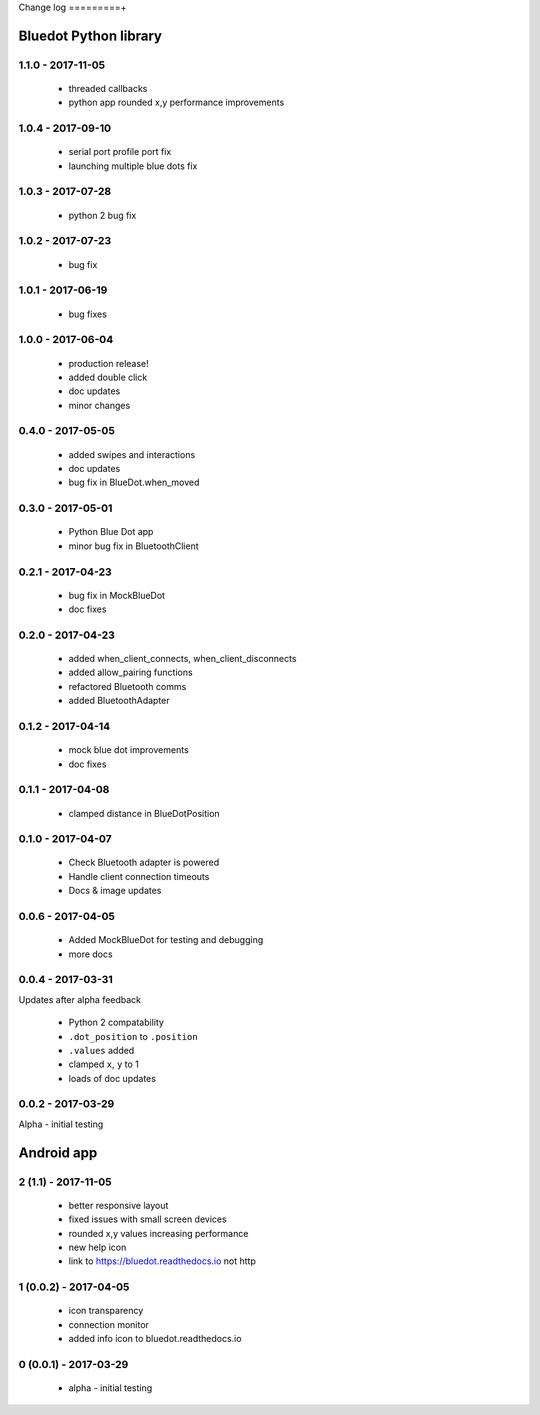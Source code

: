 Change log
=========+

Bluedot Python library
----------------------

1.1.0 - 2017-11-05
~~~~~~~~~~~~~~~~~~

 * threaded callbacks
 * python app rounded x,y performance improvements

1.0.4 - 2017-09-10
~~~~~~~~~~~~~~~~~~

 * serial port profile port fix 
 * launching multiple blue dots fix

1.0.3 - 2017-07-28
~~~~~~~~~~~~~~~~~~

 * python 2 bug fix

1.0.2 - 2017-07-23
~~~~~~~~~~~~~~~~~~

 * bug fix

1.0.1 - 2017-06-19
~~~~~~~~~~~~~~~~~~

 * bug fixes

1.0.0 - 2017-06-04
~~~~~~~~~~~~~~~~~~

 * production release!
 * added double click
 * doc updates
 * minor changes

0.4.0 - 2017-05-05
~~~~~~~~~~~~~~~~~~

 * added swipes and interactions
 * doc updates
 * bug fix in BlueDot.when_moved

0.3.0 - 2017-05-01
~~~~~~~~~~~~~~~~~~

 * Python Blue Dot app
 * minor bug fix in BluetoothClient

0.2.1 - 2017-04-23
~~~~~~~~~~~~~~~~~~

 * bug fix in MockBlueDot
 * doc fixes

0.2.0 - 2017-04-23
~~~~~~~~~~~~~~~~~~

 * added when_client_connects, when_client_disconnects
 * added allow_pairing functions
 * refactored Bluetooth comms 
 * added BluetoothAdapter

0.1.2 - 2017-04-14
~~~~~~~~~~~~~~~~~~

 * mock blue dot improvements
 * doc fixes

0.1.1 - 2017-04-08
~~~~~~~~~~~~~~~~~~

 * clamped distance in BlueDotPosition

0.1.0 - 2017-04-07
~~~~~~~~~~~~~~~~~~

 * Check Bluetooth adapter is powered
 * Handle client connection timeouts 
 * Docs & image updates

0.0.6 - 2017-04-05
~~~~~~~~~~~~~~~~~~

 * Added MockBlueDot for testing and debugging
 * more docs

0.0.4 - 2017-03-31
~~~~~~~~~~~~~~~~~~

Updates after alpha feedback

 * Python 2 compatability
 * ``.dot_position`` to ``.position``
 * ``.values`` added
 * clamped ``x``, ``y`` to 1
 * loads of doc updates

0.0.2 - 2017-03-29
~~~~~~~~~~~~~~~~~~

Alpha - initial testing

Android app
-----------

2 (1.1) - 2017-11-05
~~~~~~~~~~~~~~~~~~~~~~~~

 * better responsive layout
 * fixed issues with small screen devices
 * rounded x,y values increasing performance
 * new help icon
 * link to https://bluedot.readthedocs.io not http 

1 (0.0.2) - 2017-04-05
~~~~~~~~~~~~~~~~~~~~~~~~

 * icon transparency
 * connection monitor
 * added info icon to bluedot.readthedocs.io

0 (0.0.1) - 2017-03-29
~~~~~~~~~~~~~~~~~~~~~~~~

 * alpha - initial testing